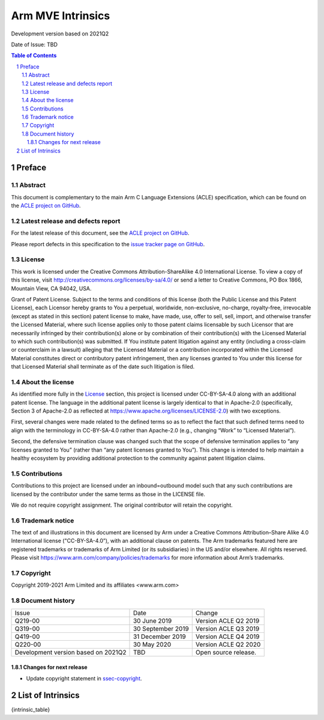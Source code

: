 ..
   SPDX-FileCopyrightText: Copyright 2019-2021 Arm Limited and its affiliates <www.arm.com>

   CC-BY-SA-4.0 AND Apache-Patent-License
   See LICENSE.md file for details

.. |copyright-date| replace:: 2019-2021
.. |release| replace:: Development version based on 2021Q2
.. |date-of-issue| replace:: TBD

==================
Arm MVE Intrinsics
==================

.. class:: logo

.. image:: Arm_logo_blue_RGB.svg
   :scale: 30%

.. class:: version

|release|

.. class:: issued

Date of Issue: |date-of-issue|

.. section-numbering::

.. raw:: pdf

   PageBreak oneColumn

.. contents:: Table of Contents
   :depth: 4

Preface
#######

Abstract
========

This document is complementary to the main Arm C Language Extensions
(ACLE) specification, which can be found on the `ACLE project on
GitHub <https://github.com/ARM-software/acle>`_.

Latest release and defects report
=================================

For the latest release of this document, see the `ACLE project on
GitHub <https://github.com/ARM-software/acle>`_.

Please report defects in this specification to the `issue tracker page
on GitHub <https://github.com/ARM-software/acle/issues>`_.

License
=======

This work is licensed under the Creative Commons
Attribution-ShareAlike 4.0 International License. To view a copy of
this license, visit http://creativecommons.org/licenses/by-sa/4.0/ or
send a letter to Creative Commons, PO Box 1866, Mountain View, CA
94042, USA.

Grant of Patent License. Subject to the terms and conditions of this
license (both the Public License and this Patent License), each
Licensor hereby grants to You a perpetual, worldwide, non-exclusive,
no-charge, royalty-free, irrevocable (except as stated in this
section) patent license to make, have made, use, offer to sell, sell,
import, and otherwise transfer the Licensed Material, where such
license applies only to those patent claims licensable by such
Licensor that are necessarily infringed by their contribution(s) alone
or by combination of their contribution(s) with the Licensed Material
to which such contribution(s) was submitted. If You institute patent
litigation against any entity (including a cross-claim or counterclaim
in a lawsuit) alleging that the Licensed Material or a contribution
incorporated within the Licensed Material constitutes direct or
contributory patent infringement, then any licenses granted to You
under this license for that Licensed Material shall terminate as of
the date such litigation is filed.

About the license
=================

As identified more fully in the License_ section, this project
is licensed under CC-BY-SA-4.0 along with an additional patent
license.  The language in the additional patent license is largely
identical to that in Apache-2.0 (specifically, Section 3 of Apache-2.0
as reflected at https://www.apache.org/licenses/LICENSE-2.0) with two
exceptions.

First, several changes were made related to the defined terms so as to
reflect the fact that such defined terms need to align with the
terminology in CC-BY-SA-4.0 rather than Apache-2.0 (e.g., changing
“Work” to “Licensed Material”).

Second, the defensive termination clause was changed such that the
scope of defensive termination applies to “any licenses granted to
You” (rather than “any patent licenses granted to You”).  This change
is intended to help maintain a healthy ecosystem by providing
additional protection to the community against patent litigation
claims.

Contributions
=============

Contributions to this project are licensed under an inbound=outbound
model such that any such contributions are licensed by the contributor
under the same terms as those in the LICENSE file.

We do not require copyright assignment. The original contributor will
retain the copyright.

Trademark notice
================

The text of and illustrations in this document are licensed by Arm
under a Creative Commons Attribution–Share Alike 4.0 International
license ("CC-BY-SA-4.0”), with an additional clause on patents.
The Arm trademarks featured here are registered trademarks or
trademarks of Arm Limited (or its subsidiaries) in the US and/or
elsewhere. All rights reserved. Please visit
https://www.arm.com/company/policies/trademarks for more information
about Arm’s trademarks.

.. _ssec-copyright:

Copyright
=========

Copyright 2019-2021 Arm Limited and its affiliates <www.arm.com>

Document history
================

+-----------+-----------------+---------------------+
|Issue      |Date             |Change               |
+-----------+-----------------+---------------------+
|Q219-00    |30 June 2019     |Version ACLE Q2 2019 |
+-----------+-----------------+---------------------+
|Q319-00    |30 September 2019|Version ACLE Q3 2019 |
+-----------+-----------------+---------------------+
|Q419-00    |31 December 2019 |Version ACLE Q4 2019 |
+-----------+-----------------+---------------------+
|Q220-00    |30 May 2020      |Version ACLE Q2 2020 |
+-----------+-----------------+---------------------+
| |release| | |date-of-issue| |Open source release. |
+-----------+-----------------+---------------------+

Changes for next release
~~~~~~~~~~~~~~~~~~~~~~~~

* Update copyright statement in ssec-copyright_.

List of Intrinsics
##################

{intrinsic_table}


